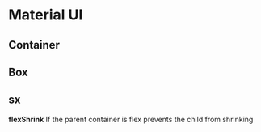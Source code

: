 * Material UI
** Container
** Box
** sx
*flexShrink*
If the parent container is flex prevents the child from shrinking
  
